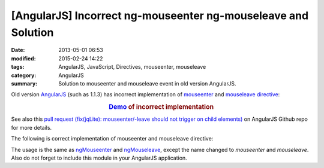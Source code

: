 [AngularJS] Incorrect ng-mouseenter ng-mouseleave and Solution
##############################################################

:date: 2013-05-01 06:53
:modified: 2015-02-24 14:22
:tags: AngularJS, JavaScript, Directives, mouseenter, mouseleave
:category: AngularJS
:summary: Solution to mouseenter and mouseleave event in old version AngularJS.


Old version AngularJS_ (such as 1.1.3) has incorrect implementation of
mouseenter_ and mouseleave_ directive_:

.. rubric:: `Demo <{filename}/code/angularjs-mouseenter-mouseleave/ngmouseenterleave.html>`_ of incorrect implementation
      :class: align-center

See also this
`pull request (fix(jqLite): mouseenter/-leave should not trigger on child elements) <https://github.com/angular/angular.js/pull/2134>`_
on AngularJS Github repo for more details.

The following is correct implementation of mouseenter and mouseleave directive:

.. show_github_file:: siongui userpages content/code/angularjs-mouseenter-mouseleave/mouseEnterLeave.js

The usage is the same as ngMouseenter_ and ngMouseleave_, except the name
changed to *mouseenter* and *mouseleave*. Also do not forget to include this
module in your AngularJS application.


.. _AngularJS: https://angularjs.org/

.. _mouseenter: http://api.jquery.com/mouseenter/

.. _mouseleave: http://api.jquery.com/mouseleave/

.. _directive: https://docs.angularjs.org/guide/directive

.. _ngMouseenter: https://docs.angularjs.org/api/ng/directive/ngMouseenter

.. _ngMouseleave: https://docs.angularjs.org/api/ng/directive/ngMouseleave
